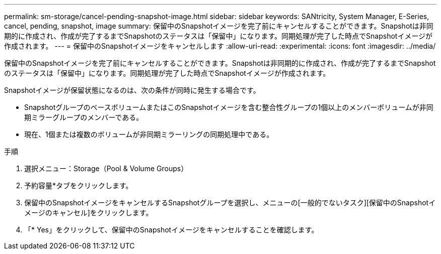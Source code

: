---
permalink: sm-storage/cancel-pending-snapshot-image.html 
sidebar: sidebar 
keywords: SANtricity, System Manager, E-Series, cancel, pending, snapshot, image 
summary: 保留中のSnapshotイメージを完了前にキャンセルすることができます。Snapshotは非同期的に作成され、作成が完了するまでSnapshotのステータスは「保留中」になります。同期処理が完了した時点でSnapshotイメージが作成されます。 
---
= 保留中のSnapshotイメージをキャンセルします
:allow-uri-read: 
:experimental: 
:icons: font
:imagesdir: ../media/


[role="lead"]
保留中のSnapshotイメージを完了前にキャンセルすることができます。Snapshotは非同期的に作成され、作成が完了するまでSnapshotのステータスは「保留中」になります。同期処理が完了した時点でSnapshotイメージが作成されます。

Snapshotイメージが保留状態になるのは、次の条件が同時に発生する場合です。

* SnapshotグループのベースボリュームまたはこのSnapshotイメージを含む整合性グループの1個以上のメンバーボリュームが非同期ミラーグループのメンバーである。
* 現在、1個または複数のボリュームが非同期ミラーリングの同期処理中である。


.手順
. 選択メニュー：Storage（Pool & Volume Groups）
. 予約容量*タブをクリックします。
. 保留中のSnapshotイメージをキャンセルするSnapshotグループを選択し、メニューの[一般的でないタスク][保留中のSnapshotイメージのキャンセル]をクリックします。
. 「* Yes」をクリックして、保留中のSnapshotイメージをキャンセルすることを確認します。

